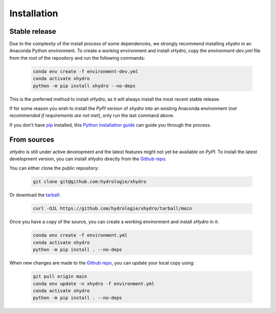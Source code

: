 ============
Installation
============

Stable release
--------------
Due to the complexity of the install process of some dependencies, we strongly recommend installing `xhydro` in an Anaconda Python environment.
To create a working environment and install xHydro, copy the `environment-dev.yml` file from the root of the repository and run the following commands:

    .. code-block:: console

     conda env create -f environment-dev.yml
     conda activate xhydro
     python -m pip install xhydro --no-deps

This is the preferred method to install `xHydro`, as it will always install the most recent stable release.

If for some reason you wish to install the `PyPI` version of `xhydro` into an existing Anaconda environment (*not recommended if requirements are not met*), only run the last command above.

If you don't have `pip`_ installed, this `Python installation guide`_ can guide you through the process.

.. _pip: https://pip.pypa.io
.. _Python installation guide: http://docs.python-guide.org/en/latest/starting/installation/

From sources
------------
`xHydro` is still under active development and the latest features might not yet be available on `PyPI`.
To install the latest development version, you can install `xHydro` directly from the `Github repo`_.

You can either clone the public repository:

    .. code-block:: console

     git clone git@github.com:hydrologie/xhydro

Or download the `tarball`_:

    .. code-block:: console

     curl -OJL https://github.com/hydrologie/xhydro/tarball/main

Once you have a copy of the source, you can create a working environment and install `xHydro` in it:

    .. code-block:: console

     conda env create -f environment.yml
     conda activate xhydro
     python -m pip install . --no-deps

When new changes are made to the `Github repo`_, you can update your local copy using:

    .. code-block:: console

     git pull origin main
     conda env update -n xhydro -f environment.yml
     conda activate xhydro
     python -m pip install . --no-deps

.. _Github repo: https://github.com/hydrologie/xhydro
.. _tarball: https://github.com/hydrologie/xhydro/tarball/main
